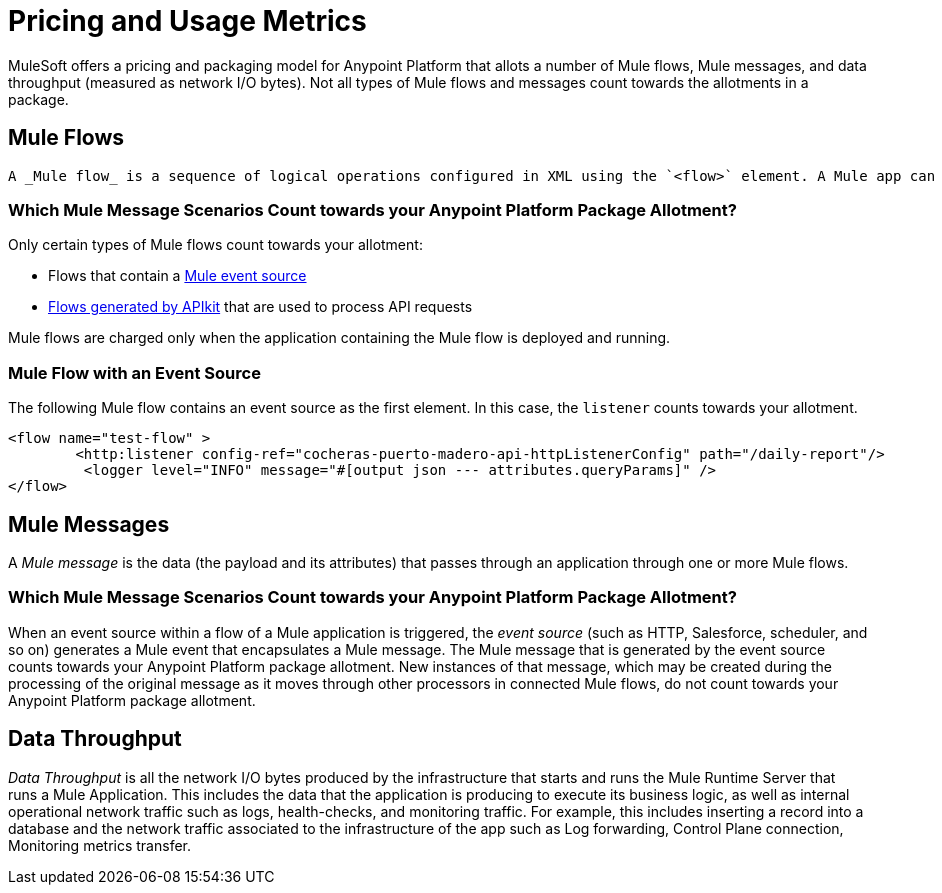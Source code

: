 = Pricing and Usage Metrics

[In progress]

MuleSoft offers a pricing and packaging model for Anypoint Platform that allots a number of Mule flows, Mule messages, and data throughput (measured as network I/O bytes). Not all types of Mule flows and messages count towards the allotments in a package. 

[[mule-flows]]
== Mule Flows

 A _Mule flow_ is a sequence of logical operations configured in XML using the `<flow>` element. A Mule app can consist of a single Mule Flow, or it can break up processing into discrete xref:mule-runtime::about-flowsa.doc[Mule Flows and subflows] that you add to the app and connect together. Mule apps in production environments typically use multiple Mule Flows and subflows to divide the app into functional modules or for error-handling purposes. For example, one Mule flow might receive a record and transform data into a given format that another flow processes in some special way. 

=== Which Mule Message Scenarios Count towards your Anypoint Platform Package Allotment?

Only certain types of Mule flows count towards your allotment:
 
* Flows that contain a xref:mule-runtime::about-mule-event.adoc[Mule event source] 
* xref:apikit::index.adoc[Flows generated by APIkit] that are used to process API requests 

Mule flows are charged only when the application containing the Mule flow is deployed and running.

=== Mule Flow with an Event Source

The following Mule flow contains an event source as the first element. In this case, the `listener` counts towards your allotment.

[source,xml]
----
<flow name="test-flow" >
        <http:listener config-ref="cocheras-puerto-madero-api-httpListenerConfig" path="/daily-report"/>
         <logger level="INFO" message="#[output json --- attributes.queryParams]" />	
</flow>
----

////
=== Examples of Event Sources

WIP

| Connector | Source
| aggregators | aggregator-listener
| amqp | listener
| anypoint-mq | subscriber
| apikit-odata | request-entity-collection-listener and request-entity-listener
| as2-mule4 | as2-listener and as2-mdn-listener and non-repudiation-listener
| azure-service-bus-messaging | message-listener
| core | scheduler
| db | listener
| email | listener-imap and listener-pop3
| file | listener
| ftp | listener
| ftps | listener
| google-sheets | new-row-listener and new-spreadsheet-listener and updated-row-listener
| http | listener
| ibm-mq| listener
| jms | listener
| kafka | batch-message-listener and message-listener
| mllp | mllp-listener

| netsuite | deleted-object-listener and modified-object-listener and modified-record-listener and new-record-listener

| pubsub | message-listener

| salesforce | deleted-object-listener
modified-object-listener
new-object-listener
replay-channel-listener
replay-topic-listener
subscribe-channel-listener
subscribe-topic-listener


| sap | document-listener
function-listener


| servicebus | listener
sftp | listener

| sockets | listener
| solace |
queue-listener
topic-listener

| sqs |
receive-messages
receivemessages

| stripe |
citizen-on-new-charge-listener
on-new-charge-listener
on-new-event-listener

| vm |
listener

| websocket |
inbound-listener
outbound-listener
////


[[mule-messages]]
== Mule Messages

A _Mule message_ is the data (the payload and its attributes) that passes through an application through one or more Mule flows.

=== Which Mule Message Scenarios Count towards your Anypoint Platform Package Allotment?

When an event source within a flow of a Mule application is triggered, the _event source_ (such as HTTP, Salesforce, scheduler, and so on) generates a Mule event that encapsulates a Mule message. The Mule message that is generated by the event source counts towards your Anypoint Platform package allotment. New instances of that message, which may be created during the processing of the original message as it moves through other processors in connected Mule flows, do not count towards your Anypoint Platform package allotment.

[[data-throughput]]
== Data Throughput
_Data Throughput_ is all the network I/O bytes produced by the infrastructure that starts and runs the Mule Runtime Server that runs a Mule Application. This includes the data that the application is producing to execute its business logic, as well as internal operational network traffic such as logs, health-checks, and monitoring traffic. For example, this includes inserting a record into a database and the network traffic associated to the infrastructure of the app such as Log forwarding, Control Plane connection, Monitoring metrics transfer.
